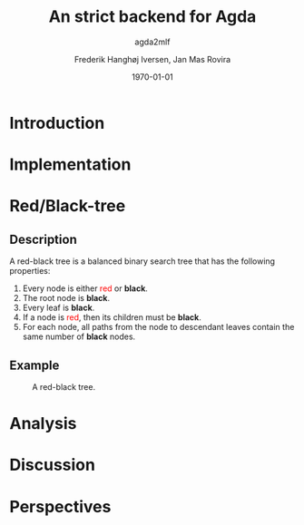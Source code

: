 #+BEAMER_THEME: Rochester
#+TITLE: An strict backend for Agda
#+SUBTITLE: agda2mlf
#+AUTHOR: Frederik Hanghøj Iversen, Jan Mas Rovira
#+OPTIONS: H:2
#+DATE: \today

* Introduction
  # Describe design-considerations and challenges and limitations (backlog)
* Implementation
  # Describe design-considerations and challenges and limitations (backlog)

* Red/Black-tree
  # Briefly describe red-black algorithm and give a brief overview of how dependent
  # types can be helpful in this domain. Compare the different implementations
** Description
   A red-black tree is a balanced binary search tree that has the following
   properties:
   1. Every node is either \textcolor{red}{red} or \textbf{black}.
   2. The root node is \textbf{black}.
   3. Every leaf is \textbf{black}.
   4. If a node is \textcolor{red}{red}, then its children must be \textbf{black}.
   5. For each node, all paths from the node to descendant leaves contain the
      same number of \textbf{black} nodes.
** Example
    #+ATTR_LATEX: :width \textwidth :float
    #+CAPTION: A red-black tree.
    #+NAME:   fig:redblack
    [[./img/redblack.png]]

* Analysis
  # Describe tests and test-results, compare result from Agda backend and the
  # Haskell versions that to varying degree try to emulate some dependent-types

* Discussion
  # What have we learned. Is the compiler we wrote the one to rule the all?

* Perspectives
  # What further work could be done?
